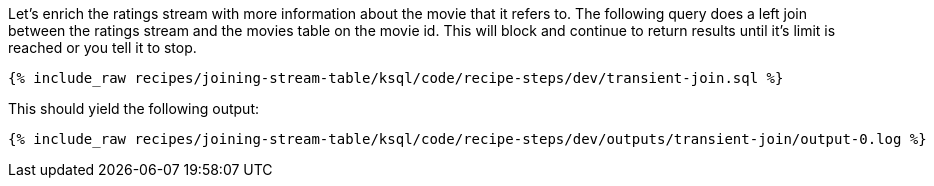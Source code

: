 Let's enrich the ratings stream with more information about the movie that it refers to. The following query does a left join between the ratings stream and the movies table on the movie id. This will block and continue to return results until it's limit is reached or you tell it to stop.

+++++
<pre class="snippet"><code class="sql">{% include_raw recipes/joining-stream-table/ksql/code/recipe-steps/dev/transient-join.sql %}</code></pre>
+++++

This should yield the following output:

+++++
<pre class="snippet"><code class="shell">{% include_raw recipes/joining-stream-table/ksql/code/recipe-steps/dev/outputs/transient-join/output-0.log %}</code></pre>
+++++
